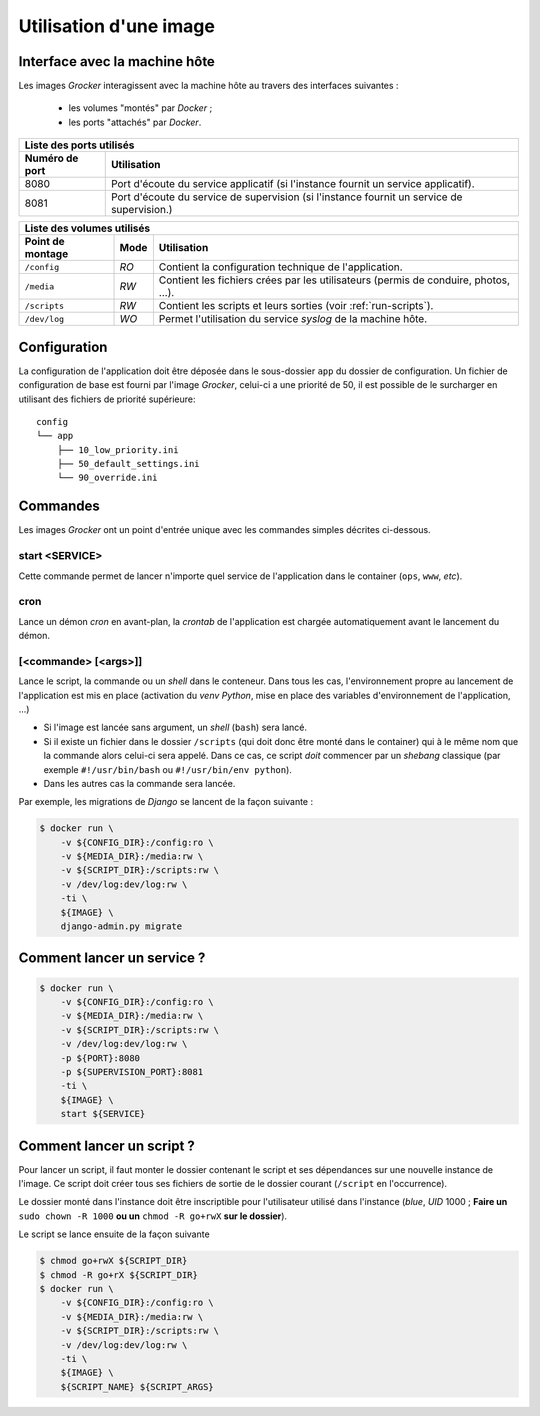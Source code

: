 Utilisation d'une image
=======================

Interface avec la machine hôte
------------------------------

Les images *Grocker* interagissent avec la machine hôte au travers des interfaces suivantes :

 - les volumes "montés" par *Docker* ;
 - les ports "attachés" par *Docker*.


+-------------------------------------------------------------------------------------------------------------+
| Liste des ports utilisés                                                                                    |
+----------------+--------------------------------------------------------------------------------------------+
| Numéro de port | Utilisation                                                                                |
+================+============================================================================================+
| 8080           | Port d'écoute du service applicatif (si l'instance fournit un service applicatif).         |
+----------------+--------------------------------------------------------------------------------------------+
| 8081           | Port d'écoute du service de supervision (si l'instance fournit un service de supervision.) |
+----------------+--------------------------------------------------------------------------------------------+

+---------------------------------------------------------------------------------------------------------------+
| Liste des volumes utilisés                                                                                    |
+------------------+------+-------------------------------------------------------------------------------------+
| Point de montage | Mode | Utilisation                                                                         |
+==================+======+=====================================================================================+
| ``/config``      | *RO* | Contient la configuration technique de l'application.                               |
+------------------+------+-------------------------------------------------------------------------------------+
| ``/media``       | *RW* | Contient les fichiers crées par les utilisateurs (permis de conduire, photos, ...). |
+------------------+------+-------------------------------------------------------------------------------------+
| ``/scripts``     | *RW* | Contient les scripts et leurs sorties (voir :ref:`run-scripts`).                    |
+------------------+------+-------------------------------------------------------------------------------------+
| ``/dev/log``     | *WO* | Permet l'utilisation du service *syslog* de la machine hôte.                        |
+------------------+------+-------------------------------------------------------------------------------------+


Configuration
-------------

La configuration de l'application doit être déposée dans le sous-dossier ``app`` du dossier de configuration. Un fichier
de configuration de base est fourni par l'image *Grocker*, celui-ci a une priorité de 50, il est possible de le
surcharger en utilisant des fichiers de priorité supérieure::

    config
    └── app
        ├── 10_low_priority.ini
        ├── 50_default_settings.ini
        └── 90_override.ini


Commandes
---------

Les images *Grocker* ont un point d'entrée unique avec les commandes simples décrites ci-dessous.

start <SERVICE>
~~~~~~~~~~~~~~~

Cette commande permet de lancer n'importe quel service de l'application dans le container (``ops``, ``www``, *etc*).

cron
~~~~

Lance un démon *cron* en avant-plan, la *crontab* de l'application est chargée automatiquement avant le lancement du
démon.

[<commande> [<args>]]
~~~~~~~~~~~~~~~~~~~~~

Lance le script, la commande ou un *shell* dans le conteneur. Dans tous les cas, l'environnement propre au lancement de
l'application est mis en place (activation du *venv* *Python*, mise en place des variables d'environnement de
l'application, ...)

- Si l'image est lancée sans argument, un *shell* (``bash``) sera lancé.
- Si il existe un fichier dans le dossier ``/scripts`` (qui doit donc être monté dans le container) qui à le même nom
  que la commande alors celui-ci sera appelé. Dans ce cas, ce script *doit* commencer par un *shebang* classique
  (par exemple ``#!/usr/bin/bash`` ou ``#!/usr/bin/env python``).
- Dans les autres cas la commande sera lancée.

Par exemple, les migrations de *Django* se lancent de la façon suivante :

.. code-block:: bash

    $ docker run \
        -v ${CONFIG_DIR}:/config:ro \
        -v ${MEDIA_DIR}:/media:rw \
        -v ${SCRIPT_DIR}:/scripts:rw \
        -v /dev/log:dev/log:rw \
        -ti \
        ${IMAGE} \
        django-admin.py migrate

Comment lancer un service ?
---------------------------

.. code-block:: bash

    $ docker run \
        -v ${CONFIG_DIR}:/config:ro \
        -v ${MEDIA_DIR}:/media:rw \
        -v ${SCRIPT_DIR}:/scripts:rw \
        -v /dev/log:dev/log:rw \
        -p ${PORT}:8080
        -p ${SUPERVISION_PORT}:8081
        -ti \
        ${IMAGE} \
        start ${SERVICE}


.. _run-scripts:

Comment lancer un script ?
--------------------------

Pour lancer un script, il faut monter le dossier contenant le script et ses dépendances sur une nouvelle instance de
l'image. Ce script doit créer tous ses fichiers de sortie de le dossier courant (``/script`` en l'occurrence).

Le dossier monté dans l'instance doit être inscriptible pour l'utilisateur utilisé dans l'instance (*blue*, *UID* 1000 ;
**Faire un** ``sudo chown -R 1000`` **ou un** ``chmod -R go+rwX`` **sur le dossier**).

Le script se lance ensuite de la façon suivante

.. code-block:: bash

    $ chmod go+rwX ${SCRIPT_DIR}
    $ chmod -R go+rX ${SCRIPT_DIR}
    $ docker run \
        -v ${CONFIG_DIR}:/config:ro \
        -v ${MEDIA_DIR}:/media:rw \
        -v ${SCRIPT_DIR}:/scripts:rw \
        -v /dev/log:dev/log:rw \
        -ti \
        ${IMAGE} \
        ${SCRIPT_NAME} ${SCRIPT_ARGS}

